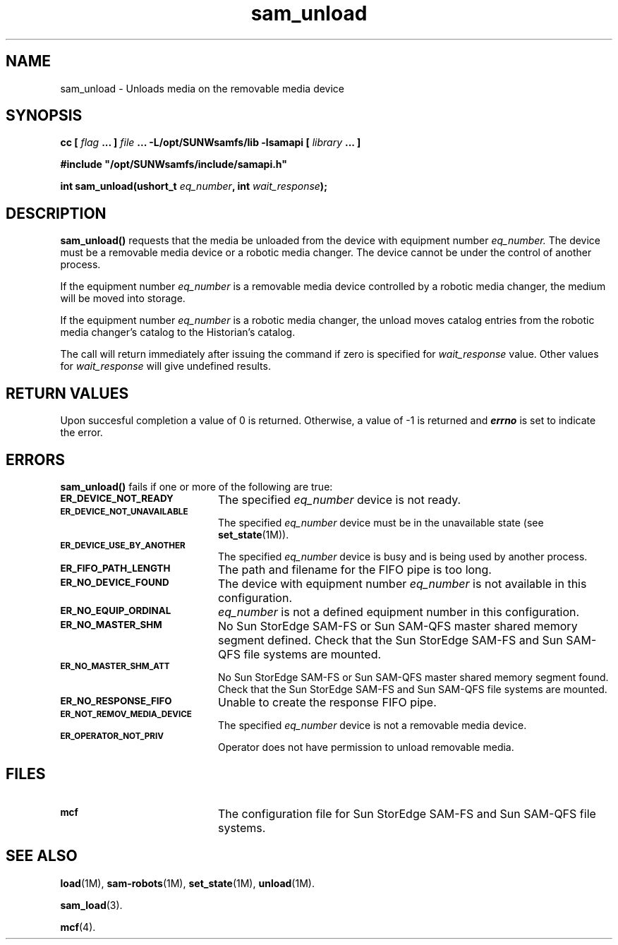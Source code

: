 .\" $Revision: 1.17 $
.ds ]W Sun Microsystems
.\" SAM-QFS_notice_begin
.\"
.\" CDDL HEADER START
.\"
.\" The contents of this file are subject to the terms of the
.\" Common Development and Distribution License (the "License").
.\" You may not use this file except in compliance with the License.
.\"
.\" You can obtain a copy of the license at pkg/OPENSOLARIS.LICENSE
.\" or http://www.opensolaris.org/os/licensing.
.\" See the License for the specific language governing permissions
.\" and limitations under the License.
.\"
.\" When distributing Covered Code, include this CDDL HEADER in each
.\" file and include the License file at pkg/OPENSOLARIS.LICENSE.
.\" If applicable, add the following below this CDDL HEADER, with the
.\" fields enclosed by brackets "[]" replaced with your own identifying
.\" information: Portions Copyright [yyyy] [name of copyright owner]
.\"
.\" CDDL HEADER END
.\"
.\" Copyright 2009 Sun Microsystems, Inc.  All rights reserved.
.\" Use is subject to license terms.
.\"
.\" SAM-QFS_notice_end
.TH sam_unload 3 "07 Jan 2009"
.SH NAME
sam_unload \- Unloads media on the removable media device
.SH SYNOPSIS
.LP
.BI "cc [ " "flag"
.BI " ... ] " "file"
.BI " ... -L/opt/SUNWsamfs/lib -lsamapi [ " "library" " ... ]"
.LP
.nf
.ft 3
#include "/opt/SUNWsamfs/include/samapi.h"
.ft
.fi
.LP
.BI "int sam_unload(ushort_t " "eq_number" ,
.BI "int " "wait_response" );
.SH DESCRIPTION
.PP
.B sam_unload(\|)
requests that the media be unloaded from
the device with equipment number
.I eq_number.
The device must be a removable media device or a robotic media changer.  The
device cannot be under the control of another process.
.PP
If the equipment number
.I eq_number
is a removable media device controlled by a robotic media changer, the medium
will be moved into storage.
.PP
If the equipment number
.I eq_number
is a robotic media changer, the unload
moves catalog entries from the robotic media changer's catalog to the
Historian's catalog.
.PP
The call will return immediately after issuing the command if
zero is specified for
.I wait_response
value.  Other values for
.I wait_response
will give undefined results.
.SH "RETURN VALUES"
Upon succesful completion a value of 0 is returned.
Otherwise, a value of \-1 is returned and
\f4errno\fP
is set to indicate the error.
.SH ERRORS
.PP
.B sam_unload(\|)
fails if one or more of the following are true:
.TP 20
.SB ER_DEVICE_NOT_READY
The specified
.I eq_number
device is not ready.
.TP
.SB ER_DEVICE_NOT_UNAVAILABLE
The specified
.I eq_number
device must be in the unavailable state (see \fBset_state\fR(1M)).
.TP
.SB ER_DEVICE_USE_BY_ANOTHER
The specified
.I eq_number
device is busy and is being used by another process.
.TP
.SB ER_FIFO_PATH_LENGTH
The path and filename for the FIFO pipe is too long.
.TP
.SB ER_NO_DEVICE_FOUND
The device with equipment number
.I eq_number
is not available in this configuration.
.TP
.SB ER_NO_EQUIP_ORDINAL
.I eq_number
is not a defined equipment number in this configuration.
.TP
.SB ER_NO_MASTER_SHM
No Sun StorEdge \%SAM-FS or Sun \%SAM-QFS master shared memory segment defined.
Check that the Sun StorEdge \%SAM-FS and Sun \%SAM-QFS file systems are mounted.
.TP
.SB ER_NO_MASTER_SHM_ATT
No Sun StorEdge \%SAM-FS or Sun \%SAM-QFS master shared memory segment found.
Check that the Sun StorEdge \%SAM-FS and Sun \%SAM-QFS file systems are mounted.
.TP
.SB ER_NO_RESPONSE_FIFO
Unable to create the response FIFO pipe.
.TP
.SB ER_NOT_REMOV_MEDIA_DEVICE
The specified
.I eq_number
device is not a removable media device.
.TP
.SB ER_OPERATOR_NOT_PRIV
Operator does not have permission to unload removable media.
.SH FILES
.TP 20
.SB mcf
The configuration file for Sun StorEdge \%SAM-FS and Sun \%SAM-QFS file systems.
.SH SEE ALSO
.BR load (1M),
.BR sam-robots (1M),
.BR set_state (1M),
.BR unload (1M).
.PP
.BR sam_load (3).
.PP
.BR mcf (4).
